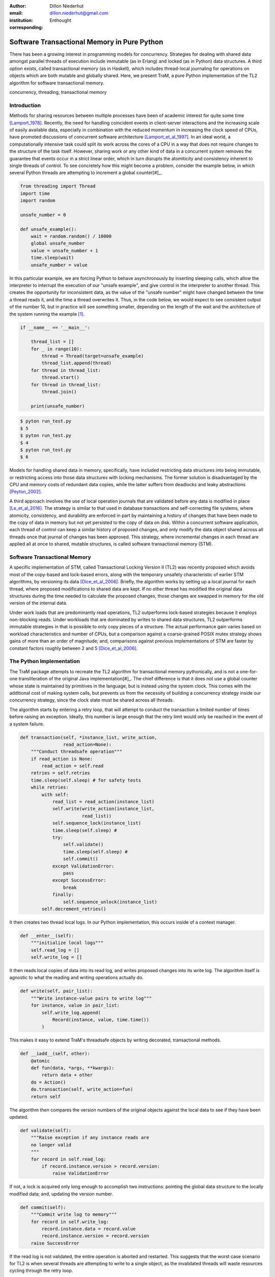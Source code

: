 :author: Dillon Niederhut
:email: dillon.niederhut@gmail.com
:institution: Enthought
:corresponding:

------------------------------------------------
Software Transactional Memory in Pure Python
------------------------------------------------

.. class:: abstract

   There has been a growing interest in programming models for concurrency.  Strategies for dealing with shared data amongst parallel threads of execution include immutable (as in Erlang) and locked (as in Python) data structures. A third option exists, called transactional memory (as in Haskell), which includes thread-local journaling for operations on objects which are both mutable and globally shared. Here, we present TraM, a pure Python implementation of the TL2 algorithm for software transactional memory.

.. class:: keywords

   concurrency, threading, transactional memory

Introduction
------------

Methods for sharing resources between multiple processes have been of academic interest for quite some time [Lamport_1978]_. Recently, the need for handling coincident events in client-server interactions and the increasing scale of easily available data, especially in combination with the reduced momentum in increasing the clock speed of CPUs, have promoted discussions of concurrent software architecture [Lamport_et_al_1997]_. In an ideal world, a computationally intensive task could split its work across the cores of a CPU in a way that does not require changes to the structure of the task itself. However, sharing work or any other kind of data in a concurrent system removes the guarantee that events occur in a strict linear order, which in turn disrupts the atomiticity and consistency inherent to single threads of control. To see concretely how this might become a problem, consider the example below, in which several Python threads are attempting to increment a global counter[#]_.

.. code-block:: python

    from threading import Thread
    import time
    import random

    unsafe_number = 0

    def unsafe_example():
        wait = random.random() / 10000
        global unsafe_number
        value = unsafe_number + 1
        time.sleep(wait)
        unsafe_number = value


In this particular example, we are forcing Python to behave asynchronously by inserting sleeping calls, which allow the interpreter to interrupt the execution of our "unsafe example", and give control in the interpreter to another thread. This creates the opportunity for inconsistent data, as the value of the "unsafe number" might have changed between the time a thread reads it, and the time a thread overwrites it. Thus, in the code below, we would expect to see consistent output of the number 10, but in practice will see something smaller, depending on the length of the wait and the architecture of the system running the example [#]_.


.. code-block:: python

    if __name__ == '__main__':

        thread_list = []
        for _ in range(10):
            thread = Thread(target=unsafe_example)
            thread_list.append(thread)
        for thread in thread_list:
            thread.start()
        for thread in thread_list:
            thread.join()

        print(unsafe_number)


.. code-block:: sh

    $ pyton run_test.py
    $ 5
    $ pyton run_test.py
    $ 4
    $ pyton run_test.py
    $ 6


Models for handling shared data in memory, specifically, have included restricting data structures into being immutable, or restricting access into those data structures with locking mechanisms. The former solution is disadvantaged by the CPU and memory costs of redundant data copies, while the latter suffers from deadlocks and leaky abstractions [Peyton_2002]_.

A third approach involves the use of local operation journals that are validated before any data is modified in place [Le_et_al_2016]_. The strategy is similar to that used in database transactions and self-correcting file systems, where atomicity, consistency, and durability are enforced in part by maintaining a history of changes that have been made to the copy of data in memory but not yet persisted to the copy of data on disk. Within a concurrent software application, each thread of control can keep a similar history of proposed changes, and only modify the data object shared across all threads once that journal of changes has been approved. This strategy, where incremental changes in each thread are applied all at once to shared, mutable structures, is called software transactional memory (STM).


Software Transactional Memory
------------------------------

A specific implementation of STM, called Transactional Locking Version II (TL2) was recently proposed which avoids most of the copy-based and lock-based errors, along with the temporary unsafety characteristic of earlier STM algorithms, by versioning its data [Dice_et_al_2006]_. Briefly, the algorithm works by setting up a local journal for each thread, where proposed modifications to shared data are kept. If no other thread has modified the original data structures during the time needed to calculate the proposed changes, those changes are swapped in memory for the old version of the internal data.

Under work loads that are predominantly read operations, TL2 outperforms lock-based strategies because it employs non-blocking reads. Under workloads that are dominated by writes to shared data structures, TL2 outperforms immutable strategies in that is possible to only copy pieces of a structure. The actual performance gain varies based on workload characteristics and number of CPUs, but a comparison against a coarse-grained POSIX mutex strategy shows gains of more than an order of magnitude; and, comparisons against previous implementations of STM are faster by constant factors roughly between 2 and 5 [Dice_et_al_2006]_.

The Python Implementation
--------------------------

The TraM package attempts to recreate the TL2 algorithm for transactional memory pythonically, and is not a one-for-one transliteration of the original Java implementation[#]_. The chief difference is that it does not use a global counter whose state is maintained by primitives in the language, but is instead using the system clock. This comes with the additional cost of making system calls, but prevents us from the necessity of building a concurrency strategy inside our concurrency strategy, since the clock state must be shared across all threads.

The algorithm starts by entering a retry loop, that will attempt to conduct the transaction a limited number of times before raising an exception. Ideally, this number is large enough that the retry limit would only be reached in the event of a system failure.

.. code-block:: python

        def transaction(self, *instance_list, write_action,
                        read_action=None):
            """Conduct threadsafe operation"""
            if read_action is None:
                read_action = self.read
            retries = self.retries
            time.sleep(self.sleep) # for safety tests
            while retries:
                with self:
                    read_list = read_action(instance_list)
                    self.write(write_action(instance_list,
                               read_list))
                    self.sequence_lock(instance_list)
                    time.sleep(self.sleep) #
                    try:
                        self.validate()
                        time.sleep(self.sleep) #
                        self.commit()
                    except ValidationError:
                        pass
                    except SuccessError:
                        break
                    finally:
                        self.sequence_unlock(instance_list)
                self.decrement_retries()

It then creates two thread local logs. In our Python implementation, this occurs inside of a context manager.

.. code-block:: python

        def __enter__(self):
            """initialize local logs"""
            self.read_log = []
            self.write_log = []

It then reads local copies of data into its read log, and writes proposed changes into its write log. The algorithm itself is agnostic to what the reading and writing operations actually do.

.. code-block:: python

    def write(self, pair_list):
        """Write instance-value pairs to write log"""
        for instance, value in pair_list:
            self.write_log.append(
                Record(instance, value, time.time())
            )

This makes it easy to extend TraM's threadsafe objects by writing decorated, transactional methods.

.. code-block:: python

        def __iadd__(self, other):
            @atomic
            def fun(data, *args, **kwargs):
                return data + other
            do = Action()
            do.transaction(self, write_action=fun)
            return self

The algorithm then compares the version numbers of the original objects against the local data to see if they have been updated.

.. code-block:: python

    def validate(self):
        """Raise exception if any instance reads are
        no longer valid
        """
        for record in self.read_log:
            if record.instance.version > record.version:
                raise ValidationError

If not, a lock is acquired only long enough to accomplish two instructions: pointing the global data structure to the locally modified data; and, updating the version number.

.. code-block:: python

    def commit(self):
        """Commit write log to memory"""
        for record in self.write_log:
            record.instance.data = record.value
            record.instance.version = record.version
        raise SuccessError

If the read log is not validated, the entire operation is aborted and restarted. This suggests that the worst case scenario for TL2 is when several threads are attempting to write to a single object, as the invalidated threads will waste resources cycling through the retry loop.

Using a similar safety test, we can see that the TraM Int object correctly handles separate threads attempting to update its internal data, even when the actions performed by each thread cannot be gauranteed to be atomic themselves.

.. code-block:: python

    from tram import Int

    def safe_example():
        global safe_number
        safe_number += 1

    if __name__ == '__main__':

        thread_list = []
        for _ in range(10):
            thread = Thread(target=safe_example)
            thread_list.append(thread)
        for thread in thread_list:
            thread.start()
        for thread in thread_list:
            thread.join()

        print(safe_number)

.. code-block:: sh

    $ pyton run_test.py
    $ 10
    $ pyton run_test.py
    $ 10
    $ pyton run_test.py
    $ 10

Future Directions
-----------------

This implementation of TL2 is specifically limited by implementation details of CPython, namely the global interpreter lock (GIL), which ensures that all actions are executed in a linear order given a single Python interpreter. Python's libraries for concurrent operations, including threading and the more modern async*s, are still executed within a single interpreter and are therefore under control of the GIL. Python's library for multiple OS threads, multiprocessing, will perform operations in parallel, but has a small number of data strucutures that are capable of being shared.

In our motivating example, we have tricked the interpreter into behaving as if this is not the case. While it is probably not a good idea to encourage software developers to play fast and loose with concurrency, there is a lot to be said for compartmentalizing the complexity of shared data into the shared data structures themselves. Concurrent programs are notoriously difficult to debug, and part of that complexity has to do with objects leaking their safety abstraction into the procedures trying to use them.

However, the work on creating a transactional branch of PyPy shows that there is some interest in concurrent applications for Python. PyPy’s implementation of STM is currently based on a global processing queue, modeled after the threading module, with the transactional algorithms written in C [Meier_et_al_2014]_. We hope that presenting an additional abstraction for composing transactional objects will encourage the exploration of STM specifically and concurrency generally, in the python community. Even if this does not occur, seeing the algorithm written out in a read-friendly language may serve as an education tool, especially as a starting point for creating a more clever version of the implementation itself.

As an algorithm for threadsafe objects, TL2 itself has two major limitations. The first, mentioned above, is that the algorithm depends on a version clock which is used to create a post-hoc, partial synchronization of procedures. In the original implementation, this is a shared, global, mutable counter, which is incremented every time any object is updated. In this implementation, it is the system clock, which is shared but no longer mutable by structures inside the algorithm. Both strategies have drawbacks.

The second major limitation is that attaching versions to objects works fine for *updating* data, but not for *deleting* the object. In garbage collected languages like Java and Python, we can rely on the runtime to keep track of whether those objects are still needed, and can remove them only after their last reference. Any implementation in a language which without automated memory management will need its own solution to the deletion of versioned data to avoid memory leaks.

.. [#] Code has been modified from the original to avoid overfull hbox per the proceedings requirements
.. [#] The order of magnitude for the wait time was chosen by experimentation to produce results between 3 and 7 on a 2.7GHz Intel Core i5.
.. [#] Available at https://github.com/deniederhut/tram


References
----------
.. [Dice_et_al_2006] Dice, D., Shalev, O., & Shavit, N. (2006). Transactional locking II.
    In *International Symposium on Distributed Computing* (pp. 194-208). Springer Berlin Heidelberg.
.. [Lamport_1978] Lamport, L. (1978). Time, clocks and the ordering of events in a   distributed system.
    In *Communications of the ACM, 21.* (pp. 558-565).
.. [Le_et_al_2016] Le, M., Yates, R., & Fluet, M. (2016). Revisiting software transactional memory in Haskell.
    In *Proceedings of the 9th International Symposium on Haskell* (pp. 105-113). ACM.
.. [Meier_et_al_2014] Meier, R., & Rigo, A. (2014). A way forward in parallelising dynamic languages.
    In *Proceedings of the 9th International Workshop on Implementation, Compilation, Optimization of Object-Oriented Languages, Programs and Systems PLE*. ACM.
.. [Peyton_2002] Peyton Jones, S. (2002). Tackling the awkward squad: monadic input/output, concurrency, exceptions, and foreign-language calls in Haskell.
    In *Engineering theories of software construction* (pp. 47-96).
.. [Lamport_et_al_1997] Shavit, N. & Touitou, D. (1997). Software transactional memory.
    *Distributed Computing, 10.* (pp. 99-116).
